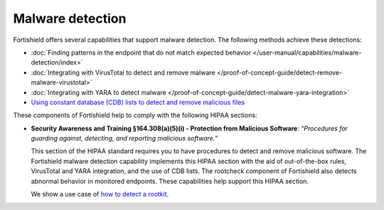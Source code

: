 .. Copyright (C) 2015, Fortishield, Inc.

.. meta::
  :description: Fortishield offers several capabilities that support malware detection and help to comply with HIPAA compliance. Learn more about it in this section.

Malware detection
=================

Fortishield offers several capabilities that support malware detection. The following methods achieve these detections:

- :doc:`Finding patterns in the endpoint that do not match expected behavior </user-manual/capabilities/malware-detection/index>`
- :doc:`Integrating with VirusTotal to detect and remove malware </proof-of-concept-guide/detect-remove-malware-virustotal>`
- :doc:`Integrating with YARA to detect malware </proof-of-concept-guide/detect-malware-yara-integration>`
- `Using constant database (CDB) lists to detect and remove malicious files <https://fortishield.github.io/blog/detecting-and-responding-to-malicious-files-using-cdb-lists-and-active-response/>`__

These components of Fortishield help to comply with the following HIPAA sections:

- **Security Awareness and Training §164.308(a)(5)(i) - Protection from Malicious Software**: *“Procedures for guarding against, detecting, and reporting malicious software.”*
  
  This section of the HIPAA standard requires you to have procedures to detect and remove malicious software. The Fortishield malware detection capability implements this HIPAA section with the aid of out-of-the-box rules, VirusTotal and YARA integration, and the use of CDB lists. The rootcheck component of Fortishield also detects abnormal behavior in monitored endpoints. These capabilities help support this HIPAA section.

  We show a use case of `how to detect a rootkit <https://fortishield.github.io/blog/using-fortishield-rootcheck-to-detect-reptile-rootkit/>`_.